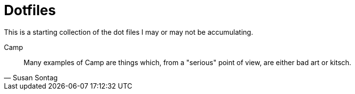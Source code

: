 = Dotfiles

This is a starting collection of the dot files I may or may not be accumulating.

.Camp
[quote, Susan Sontag]
____
Many examples of Camp are things which, from a "serious" point of view, are
either bad art or kitsch.
____
